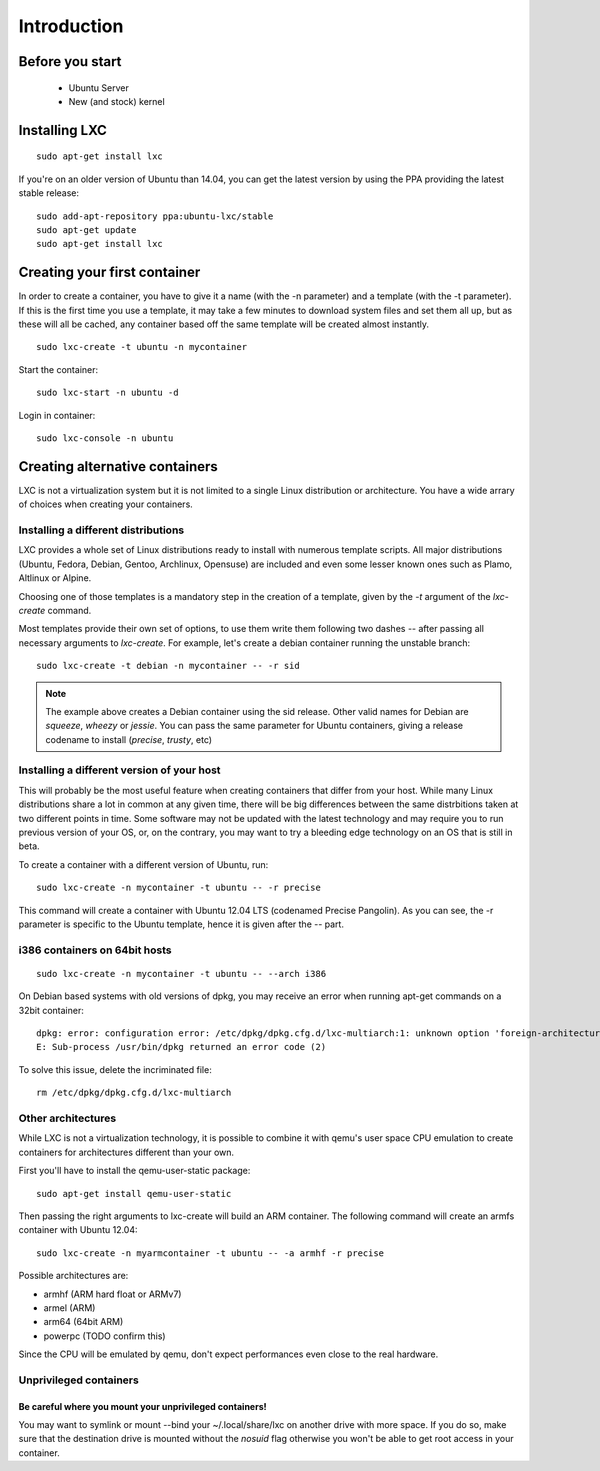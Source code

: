 ************
Introduction
************


Before you start
================

 - Ubuntu Server
 - New (and stock) kernel

Installing LXC
==============

::

    sudo apt-get install lxc

If you're on an older version of Ubuntu than 14.04, you can get the latest
version by using the PPA providing the latest stable release:

::

    sudo add-apt-repository ppa:ubuntu-lxc/stable
    sudo apt-get update
    sudo apt-get install lxc

Creating your first container
=============================

In order to create a container, you have to give it a name (with the -n
parameter) and a template (with the -t parameter). If this is the first
time you use a template, it may take a few minutes to download system
files and set them all up, but as these will all be cached, any container
based off the same template will be created almost instantly.

::

    sudo lxc-create -t ubuntu -n mycontainer

Start the container::

    sudo lxc-start -n ubuntu -d

Login in container::

    sudo lxc-console -n ubuntu


Creating alternative containers
===============================

LXC is not a virtualization system but it is not limited to a single Linux
distribution or architecture. You have a wide arrary of choices when
creating your containers.

Installing a different distributions
------------------------------------

LXC provides a whole set of Linux distributions ready to install with
numerous template scripts. All major distributions (Ubuntu, Fedora,
Debian, Gentoo, Archlinux, Opensuse) are included and even
some lesser known ones such as Plamo, Altlinux or Alpine.

Choosing one of those templates is a mandatory step in the creation of a
template, given by the `-t` argument of the `lxc-create` command.

Most templates provide their own set of options, to use them write them
following two dashes `--` after passing all necessary arguments to
`lxc-create`. For example, let's create a debian container running the
unstable branch::

    sudo lxc-create -t debian -n mycontainer -- -r sid

.. note:: The example above creates a Debian container using the sid
    release. Other valid names for Debian are `squeeze`, `wheezy`
    or `jessie`. You can pass the same parameter for Ubuntu containers,
    giving a release codename to install (`precise`, `trusty`, etc)

Installing a different version of your host
-------------------------------------------

This will probably be the most useful feature when creating containers
that differ from your host. While many Linux distributions share a lot in
common at any given time, there will be big differences between the same
distrbitions taken at two different points in time. Some software may not
be updated with the latest technology and may require you to run previous
version of your OS, or, on the contrary, you may want to try a bleeding
edge technology on an OS that is still in beta.

To create a container with a different version of Ubuntu, run::

    sudo lxc-create -n mycontainer -t ubuntu -- -r precise

This command will create a container with Ubuntu 12.04 LTS (codenamed
Precise Pangolin). As you can see, the -r parameter is specific to the
Ubuntu template, hence it is given after the -- part.

i386 containers on 64bit hosts
------------------------------

::

    sudo lxc-create -n mycontainer -t ubuntu -- --arch i386

On Debian based systems with old versions of dpkg, you may receive an
error when running apt-get commands on a 32bit container::

    dpkg: error: configuration error: /etc/dpkg/dpkg.cfg.d/lxc-multiarch:1: unknown option 'foreign-architecture'
    E: Sub-process /usr/bin/dpkg returned an error code (2)

To solve this issue, delete the incriminated file::

    rm /etc/dpkg/dpkg.cfg.d/lxc-multiarch

Other architectures
-------------------

While LXC is not a virtualization technology, it is possible to combine it
with qemu's user space CPU emulation to create containers for
architectures different than your own.

First you'll have to install the qemu-user-static package::

    sudo apt-get install qemu-user-static

Then passing the right arguments to lxc-create will build an ARM container.
The following command will create an armfs container with Ubuntu 12.04::

    sudo lxc-create -n myarmcontainer -t ubuntu -- -a armhf -r precise

Possible architectures are:

- armhf (ARM hard float or ARMv7)
- armel (ARM)
- arm64 (64bit ARM)
- powerpc (TODO confirm this)

Since the CPU will be emulated by qemu, don't expect performances even
close to the real hardware.

Unprivileged containers
-----------------------

Be careful where you mount your unprivileged containers!
^^^^^^^^^^^^^^^^^^^^^^^^^^^^^^^^^^^^^^^^^^^^^^^^^^^^^^^^

You may want to symlink or mount --bind your ~/.local/share/lxc on
another drive with more space. If you do so, make sure that the
destination drive is mounted without the `nosuid` flag otherwise you
won't be able to get root access in your container.
